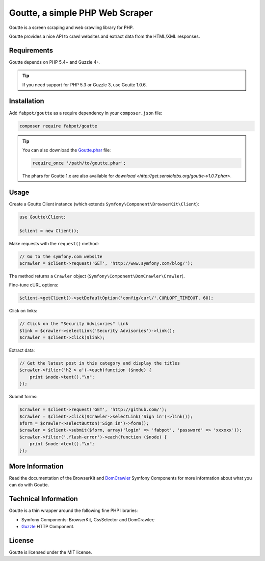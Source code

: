 Goutte, a simple PHP Web Scraper
================================

Goutte is a screen scraping and web crawling library for PHP.

Goutte provides a nice API to crawl websites and extract data from the HTML/XML
responses.

Requirements
------------

Goutte depends on PHP 5.4+ and Guzzle 4+.

.. tip::

    If you need support for PHP 5.3 or Guzzle 3, use Goutte 1.0.6.

Installation
------------

Add ``fabpot/goutte`` as a require dependency in your ``composer.json`` file:

.. code-block:: bash

    composer require fabpot/goutte

.. tip::

    You can also download the `Goutte.phar`_ file:

    .. code-block:: php

        require_once '/path/to/goutte.phar';

    The phars for Goutte 1.x are also available for `download
    <http://get.sensiolabs.org/goutte-v1.0.7.phar>`.

Usage
-----

Create a Goutte Client instance (which extends
``Symfony\Component\BrowserKit\Client``):

.. code-block:: php

    use Goutte\Client;

    $client = new Client();

Make requests with the ``request()`` method:

.. code-block:: php

    // Go to the symfony.com website
    $crawler = $client->request('GET', 'http://www.symfony.com/blog/');

The method returns a ``Crawler`` object
(``Symfony\Component\DomCrawler\Crawler``).

Fine-tune cURL options:

.. code-block:: php

    $client->getClient()->setDefaultOption('config/curl/'.CURLOPT_TIMEOUT, 60);

Click on links:

.. code-block:: php

    // Click on the "Security Advisories" link
    $link = $crawler->selectLink('Security Advisories')->link();
    $crawler = $client->click($link);

Extract data:

.. code-block:: php

    // Get the latest post in this category and display the titles
    $crawler->filter('h2 > a')->each(function ($node) {
        print $node->text()."\n";
    });

Submit forms:

.. code-block:: php

    $crawler = $client->request('GET', 'http://github.com/');
    $crawler = $client->click($crawler->selectLink('Sign in')->link());
    $form = $crawler->selectButton('Sign in')->form();
    $crawler = $client->submit($form, array('login' => 'fabpot', 'password' => 'xxxxxx'));
    $crawler->filter('.flash-error')->each(function ($node) {
        print $node->text()."\n";
    });

More Information
----------------

Read the documentation of the BrowserKit and `DomCrawler
<http://symfony.com/doc/any/components/dom_crawler.html>`_ Symfony Components
for more information about what you can do with Goutte.

Technical Information
---------------------

Goutte is a thin wrapper around the following fine PHP libraries:

* Symfony Components: BrowserKit, CssSelector and DomCrawler;

*  `Guzzle`_ HTTP Component.

License
-------

Goutte is licensed under the MIT license.

.. _`Composer`:    http://getcomposer.org
.. _`Goutte.phar`: http://get.sensiolabs.org/goutte.phar
.. _`Guzzle`:      http://docs.guzzlephp.org
